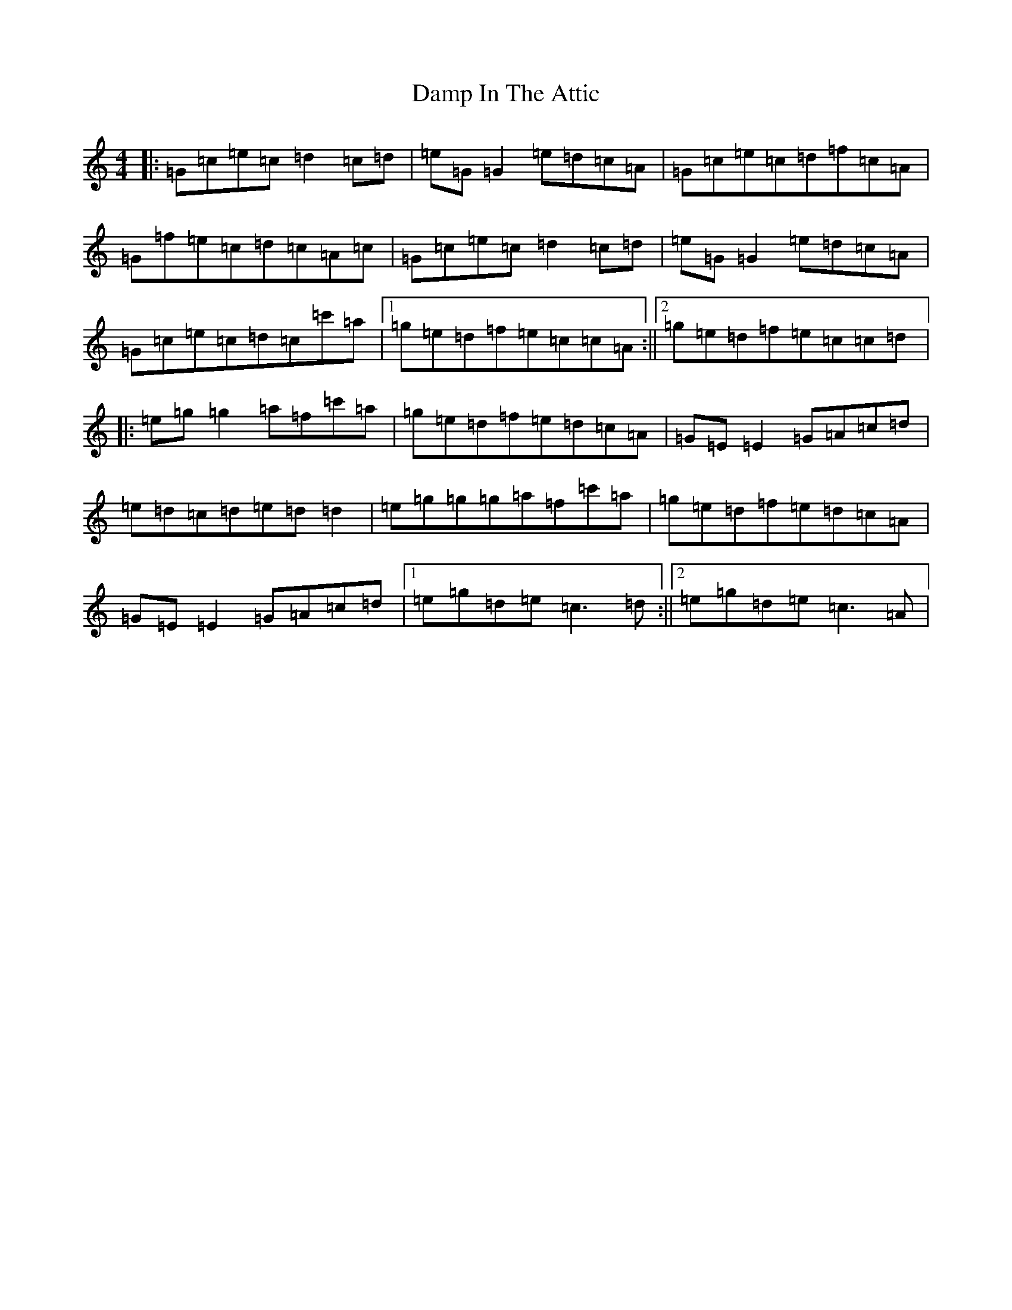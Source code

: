 X: 4718
T: Damp In The Attic
S: https://thesession.org/tunes/2670#setting2670
R: reel
M:4/4
L:1/8
K: C Major
|:=G=c=e=c=d2=c=d|=e=G=G2=e=d=c=A|=G=c=e=c=d=f=c=A|=G=f=e=c=d=c=A=c|=G=c=e=c=d2=c=d|=e=G=G2=e=d=c=A|=G=c=e=c=d=c=c'=a|1=g=e=d=f=e=c=c=A:||2=g=e=d=f=e=c=c=d|:=e=g=g2=a=f=c'=a|=g=e=d=f=e=d=c=A|=G=E=E2=G=A=c=d|=e=d=c=d=e=d=d2|=e=g=g=g=a=f=c'=a|=g=e=d=f=e=d=c=A|=G=E=E2=G=A=c=d|1=e=g=d=e=c3=d:||2=e=g=d=e=c3=A|